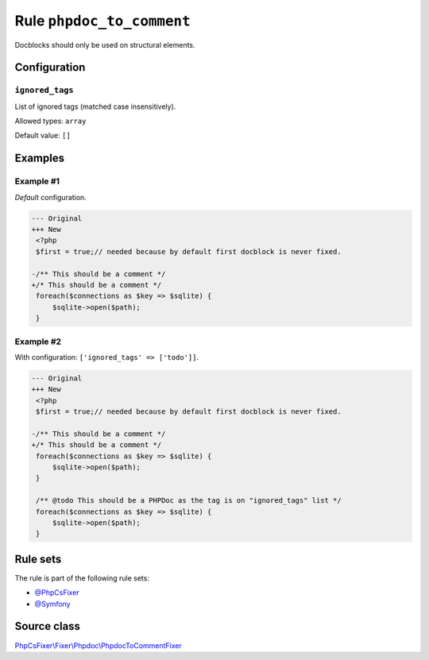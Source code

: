 ==========================
Rule ``phpdoc_to_comment``
==========================

Docblocks should only be used on structural elements.

Configuration
-------------

``ignored_tags``
~~~~~~~~~~~~~~~~

List of ignored tags (matched case insensitively).

Allowed types: ``array``

Default value: ``[]``

Examples
--------

Example #1
~~~~~~~~~~

*Default* configuration.

.. code-block:: diff

   --- Original
   +++ New
    <?php
    $first = true;// needed because by default first docblock is never fixed.

   -/** This should be a comment */
   +/* This should be a comment */
    foreach($connections as $key => $sqlite) {
        $sqlite->open($path);
    }

Example #2
~~~~~~~~~~

With configuration: ``['ignored_tags' => ['todo']]``.

.. code-block:: diff

   --- Original
   +++ New
    <?php
    $first = true;// needed because by default first docblock is never fixed.

   -/** This should be a comment */
   +/* This should be a comment */
    foreach($connections as $key => $sqlite) {
        $sqlite->open($path);
    }

    /** @todo This should be a PHPDoc as the tag is on "ignored_tags" list */
    foreach($connections as $key => $sqlite) {
        $sqlite->open($path);
    }

Rule sets
---------

The rule is part of the following rule sets:

- `@PhpCsFixer <./../../ruleSets/PhpCsFixer.rst>`_
- `@Symfony <./../../ruleSets/Symfony.rst>`_

Source class
------------

`PhpCsFixer\\Fixer\\Phpdoc\\PhpdocToCommentFixer <./../src/Fixer/Phpdoc/PhpdocToCommentFixer.php>`_
